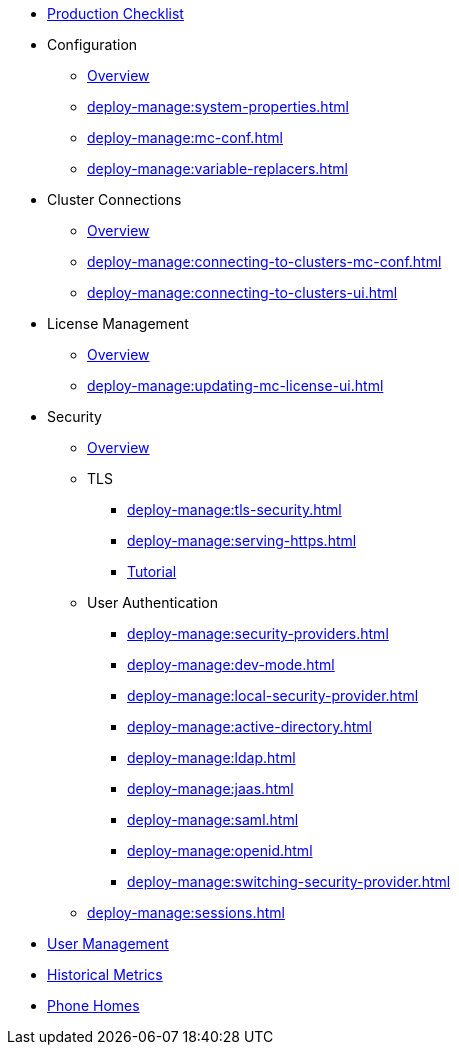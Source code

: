 * xref:deploy-manage:production-checklist.adoc[Production Checklist]
* Configuration
** xref:deploy-manage:configuring.adoc[Overview]
** xref:deploy-manage:system-properties.adoc[]
** xref:deploy-manage:mc-conf.adoc[]
** xref:deploy-manage:variable-replacers.adoc[]
* Cluster Connections
** xref:deploy-manage:cluster-connections.adoc[Overview]
** xref:deploy-manage:connecting-to-clusters-mc-conf.adoc[]
** xref:deploy-manage:connecting-to-clusters-ui.adoc[]
* License Management
** xref:deploy-manage:license-management.adoc[Overview]
** xref:deploy-manage:updating-mc-license-ui.adoc[]
* Security
** xref:deploy-manage:security.adoc[Overview]
** TLS
*** xref:deploy-manage:tls-security.adoc[]
*** xref:deploy-manage:serving-https.adoc[]
*** xref:deploy-manage:serve-mc-over-https.adoc[Tutorial]
** User Authentication
*** xref:deploy-manage:security-providers.adoc[]
*** xref:deploy-manage:dev-mode.adoc[]
*** xref:deploy-manage:local-security-provider.adoc[]
*** xref:deploy-manage:active-directory.adoc[]
*** xref:deploy-manage:ldap.adoc[]
*** xref:deploy-manage:jaas.adoc[]
*** xref:deploy-manage:saml.adoc[]
*** xref:deploy-manage:openid.adoc[]
*** xref:deploy-manage:switching-security-provider.adoc[]
** xref:deploy-manage:sessions.adoc[]
* xref:deploy-manage:user-management.adoc[User Management]
* xref:deploy-manage:historical-metrics.adoc[Historical Metrics]
* xref:deploy-manage:phone-homes.adoc[Phone Homes]
